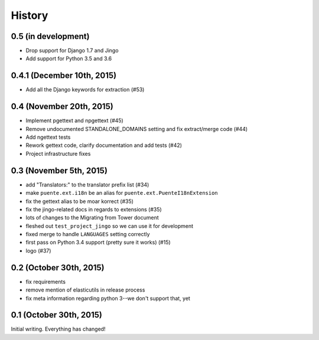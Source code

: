 .. :changelog:

=======
History
=======

0.5 (in development)
====================

* Drop support for Django 1.7 and Jingo
* Add support for Python 3.5 and 3.6


0.4.1 (December 10th, 2015)
===========================

* Add all the Django keywords for extraction (#53)


0.4 (November 20th, 2015)
=========================

* Implement pgettext and npgettext (#45)
* Remove undocumented STANDALONE_DOMAINS setting and fix extract/merge code (#44)
* Add ngettext tests
* Rework gettext code, clarify documentation and add tests (#42)
* Project infrastructure fixes


0.3 (November 5th, 2015)
========================

* add "Translators:" to the translator prefix list (#34)
* make ``puente.ext.i18n`` be an alias for ``puente.ext.PuenteI18nExtension``
* fix the gettext alias to be moar korrect (#35)
* fix the jingo-related docs in regards to extensions (#35)
* lots of changes to the Migrating from Tower document
* fleshed out ``test_project_jingo`` so we can use it for development
* fixed merge to handle ``LANGUAGES`` setting correctly
* first pass on Python 3.4 support (pretty sure it works) (#15)
* logo (#37)


0.2 (October 30th, 2015)
========================

* fix requirements
* remove mention of elasticutils in release process
* fix meta information regarding python 3--we don't support that, yet


0.1 (October 30th, 2015)
========================

Initial writing. Everything has changed!
